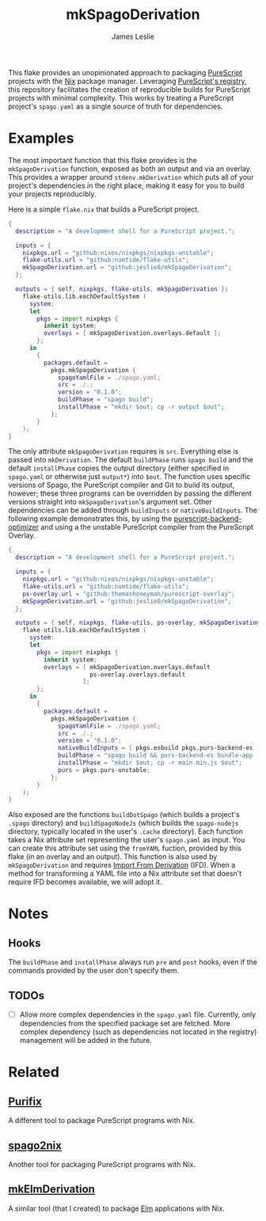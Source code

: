 #+title: mkSpagoDerivation
#+author: James Leslie
[[https://img.shields.io/badge/built%20for-PureScript-1d222d.svg]]  [[https://img.shields.io/github/license/jeslie0/mkelmderivation.svg]]

This flake provides an unopinionated approach to packaging [[https://github.com/purescript/purescript][PureScript]] projects with the [[https://github.com/NixOS/nixpkgs][Nix]] package manager. Leveraging [[https://github.com/purescript/registry][PureScript's registry]], this repository facilitates the creation of reproducible builds for PureScript projects with minimal complexity. This works by treating a PureScript project's =spago.yaml= as a single source of truth for dependencies.

* Examples
The most important function that this flake provides is the ~mkSpagoDerivation~ function, exposed as both an output and via an overlay. This provides a wrapper around ~stdenv.mkDerivation~ which puts all of your project's dependencies in the right place, making it easy for you to build your projects reproducibly.

Here is a simple =flake.nix= that builds a PureScript project.
#+begin_src nix
{
  description = "A development shell for a PureScript project.";

  inputs = {
    nixpkgs.url = "github:nixos/nixpkgs/nixpkgs-unstable";
    flake-utils.url = "github:numtide/flake-utils";
    mkSpagoDerivation.url = "github:jeslie0/mkSpagoDerivation";
  };

  outputs = { self, nixpkgs, flake-utils, mkSpagoDerivation }:
    flake-utils.lib.eachDefaultSystem (
      system:
      let
        pkgs = import nixpkgs {
          inherit system;
          overlays = [ mkSpagoDerivation.overlays.default ];
        };
      in
        {
          packages.default =
            pkgs.mkSpagoDerivation {
              spagoYamlFile = ./spago.yaml;
              src = ./.;
              version = "0.1.0";
              buildPhase = "spago build";
              installPhase = "mkdir $out; cp -r output $out";
            };
        }
    );
}
#+end_src

The only attribute ~mkSpagoDerivation~ requires is ~src~. Everything else is passed into ~mkDerivation~. The default ~buildPhase~ runs =spago build= and the default ~installPhase~ copies the output directory (either specified in =spago.yaml= or otherwise just =output*=) into =$out=. The function uses specific versions of Spago, the PureScript compiler and Git to build its output, however; these three programs can be overridden by passing the different versions straight into ~mkSpagoDerivation~'s argument set. Other dependencies can be added through ~buildInputs~ or ~nativeBuildInputs~. The following example demonstrates this, by using the [[https://github.com/aristanetworks/purescript-backend-optimizer][purescript-backend-optimizer]] and using a the unstable PureScript compiler from the PureScript Overlay.
#+begin_src nix
{
  description = "A development shell for a PureScript project.";

  inputs = {
    nixpkgs.url = "github:nixos/nixpkgs/nixpkgs-unstable";
    flake-utils.url = "github:numtide/flake-utils";
    ps-overlay.url = "github:thomashoneyman/purescript-overlay";
    mkSpagoDerivation.url = "github:jeslie0/mkSpagoDerivation";
  };

  outputs = { self, nixpkgs, flake-utils, ps-overlay, mkSpagoDerivation }:
    flake-utils.lib.eachDefaultSystem (
      system:
      let
        pkgs = import nixpkgs {
          inherit system;
          overlays = [ mkSpagoDerivation.overlays.default
                       ps-overlay.overlays.default
                     ];
        };
      in
        {
          packages.default =
            pkgs.mkSpagoDerivation {
              spagoYamlFile = ./spago.yaml;
              src = ./.;
              version = "0.1.0";
              nativeBuildInputs = [ pkgs.esbuild pkgs.purs-backend-es ];
              buildPhase = "spago build && purs-backend-es bundle-app --no-build --minify --to=main.min.js";
              installPhase = "mkdir $out; cp -r main.min.js $out";
              purs = pkgs.purs-unstable;
            };
        }
    );
}
#+end_src

Also exposed are the functions ~buildDotSpago~ (which builds a project's =.spago= directory) and ~buildSpagoNodeJs~ (which builds the =spago-nodejs= directory, typically located in the user's =.cache= directory). Each function takes a Nix attribute set representing the user's =spago.yaml= as input. You can create this attribute set using the ~fromYAML~ fuction, provided by this flake (in an overlay and an output). This function is also used by ~mkSpagoDerivation~ and requires [[https://nixos.org/manual/nix/unstable/language/import-from-derivation][Import From Derivation]] (IFD). When a method for transforming a YAML file into a Nix attribute set that doesn't require IFD becomes available, we will adopt it.

* Notes
** Hooks
The ~buildPhase~ and ~installPhase~ always run =pre= and =post= hooks, even if the commands provided by the user don't specify them.

** TODOs
- [ ] Allow more complex dependencies in the =spago.yaml= file.
  Currently, only dependencies from the specified package set are fetched. More complex dependency (such as dependencies not located in the registry) management will be added in the future.

* Related
** [[https://github.com/purifix/purifix/][Purifix]]
A different tool to package PureScript programs with Nix.
** [[https://github.com/justinwoo/spago2nix][spago2nix]]
Another tool for packaging PureScript programs with Nix.
** [[https://github.com/jesli0/mkElmDerivation][mkElmDerivation]]
A similar tool (that I created) to package [[https://elm-lang.org/][Elm]] applications with Nix.
